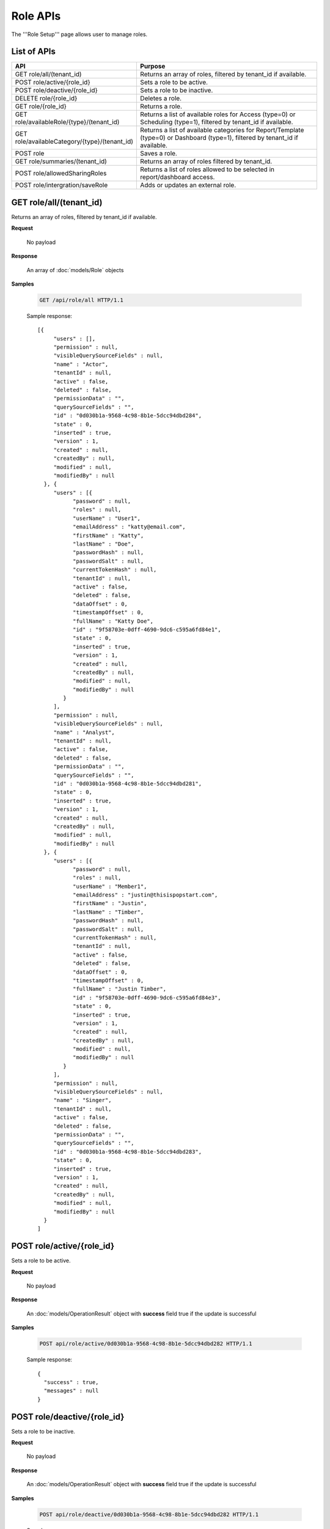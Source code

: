 

============================
Role APIs
============================

The '''Role Setup''' page allows user to manage roles.

List of APIs
------------

.. list-table::
   :class: apitable
   :widths: 35 65
   :header-rows: 1

   * - API
     - Purpose
   * - GET role/all/(tenant_id)
     - Returns an array of roles, filtered by tenant_id if available.
   * - POST role/active/{role_id}
     - Sets a role to be active.
   * - POST role/deactive/{role_id}
     - Sets a role to be inactive.
   * - DELETE role/{role_id}
     - Deletes a role.
   * - GET role/{role_id}
     - Returns a role.
   * - GET role/availableRole/{type}/(tenant_id)
     - Returns a list of available roles for Access (type=0) or Scheduling (type=1), filtered by tenant_id if available.
   * - GET role/availableCategory/{type}/(tenant_id)
     - Returns a list of available categories for Report/Template (type=0) or Dashboard (type=1), filtered by tenant_id if available.
   * - POST role
     - Saves a role.
   * - GET role/summaries/(tenant_id)
     - Returns an array of roles filtered by tenant_id.
   * - POST role/allowedSharingRoles
     - Returns a list of roles allowed to be selected in report/dashboard access.
   * - POST role/intergration/saveRole
     - Adds or updates an external role.

GET role/all/(tenant_id)
--------------------------------------------------------------

Returns an array of roles, filtered by tenant_id if available.

**Request**

    No payload

**Response**

    An array of :doc:`models/Role` objects

**Samples**

   .. code-block:: http

      GET /api/role/all HTTP/1.1

   Sample response::

      [{
           "users" : [],
           "permission" : null,
           "visibleQuerySourceFields" : null,
           "name" : "Actor",
           "tenantId" : null,
           "active" : false,
           "deleted" : false,
           "permissionData" : "",
           "querySourceFields" : "",
           "id" : "0d030b1a-9568-4c98-8b1e-5dcc94dbd284",
           "state" : 0,
           "inserted" : true,
           "version" : 1,
           "created" : null,
           "createdBy" : null,
           "modified" : null,
           "modifiedBy" : null
        }, {
           "users" : [{
                 "password" : null,
                 "roles" : null,
                 "userName" : "User1",
                 "emailAddress" : "katty@email.com",
                 "firstName" : "Katty",
                 "lastName" : "Doe",
                 "passwordHash" : null,
                 "passwordSalt" : null,
                 "currentTokenHash" : null,
                 "tenantId" : null,
                 "active" : false,
                 "deleted" : false,
                 "dataOffset" : 0,
                 "timestampOffset" : 0,
                 "fullName" : "Katty Doe",
                 "id" : "9f58703e-0dff-4690-9dc6-c595a6fd84e1",
                 "state" : 0,
                 "inserted" : true,
                 "version" : 1,
                 "created" : null,
                 "createdBy" : null,
                 "modified" : null,
                 "modifiedBy" : null
              }
           ],
           "permission" : null,
           "visibleQuerySourceFields" : null,
           "name" : "Analyst",
           "tenantId" : null,
           "active" : false,
           "deleted" : false,
           "permissionData" : "",
           "querySourceFields" : "",
           "id" : "0d030b1a-9568-4c98-8b1e-5dcc94dbd281",
           "state" : 0,
           "inserted" : true,
           "version" : 1,
           "created" : null,
           "createdBy" : null,
           "modified" : null,
           "modifiedBy" : null
        }, {
           "users" : [{
                 "password" : null,
                 "roles" : null,
                 "userName" : "Member1",
                 "emailAddress" : "justin@thisispopstart.com",
                 "firstName" : "Justin",
                 "lastName" : "Timber",
                 "passwordHash" : null,
                 "passwordSalt" : null,
                 "currentTokenHash" : null,
                 "tenantId" : null,
                 "active" : false,
                 "deleted" : false,
                 "dataOffset" : 0,
                 "timestampOffset" : 0,
                 "fullName" : "Justin Timber",
                 "id" : "9f58703e-0dff-4690-9dc6-c595a6fd84e3",
                 "state" : 0,
                 "inserted" : true,
                 "version" : 1,
                 "created" : null,
                 "createdBy" : null,
                 "modified" : null,
                 "modifiedBy" : null
              }
           ],
           "permission" : null,
           "visibleQuerySourceFields" : null,
           "name" : "Singer",
           "tenantId" : null,
           "active" : false,
           "deleted" : false,
           "permissionData" : "",
           "querySourceFields" : "",
           "id" : "0d030b1a-9568-4c98-8b1e-5dcc94dbd283",
           "state" : 0,
           "inserted" : true,
           "version" : 1,
           "created" : null,
           "createdBy" : null,
           "modified" : null,
           "modifiedBy" : null
        }
      ]

POST role/active/{role_id}
--------------------------------------------------------------

Sets a role to be active.

**Request**

    No payload

**Response**

    An :doc:`models/OperationResult` object with **success** field true if the update is successful

**Samples**

   .. code-block:: http

      POST api/role/active/0d030b1a-9568-4c98-8b1e-5dcc94dbd282 HTTP/1.1

   Sample response::

      {
        "success" : true,
        "messages" : null
      }

POST role/deactive/{role_id}
--------------------------------------------------------------

Sets a role to be inactive.

**Request**

    No payload

**Response**

    An :doc:`models/OperationResult` object with **success** field true if the update is successful

**Samples**

   .. code-block:: http

      POST api/role/deactive/0d030b1a-9568-4c98-8b1e-5dcc94dbd282 HTTP/1.1

   Sample response::

      {
        "success" : true,
        "messages" : null
      }

DELETE role/{role_id}
--------------------------------------------------------------

Deletes a role.

**Request**

    No payload

**Response**

    An :doc:`models/OperationResult` object with **success** field true if the update is successful

**Samples**

   .. code-block:: http

      DELETE api/role/0d030b1a-9568-4c98-8b1e-5dcc94dbd281 HTTP/1.1

   Sample response::

      {
        "success" : true,
        "messages" : null
      }

GET role/{role_id}
--------------------------------------------------------------

Returns a role.

**Request**

    No payload

**Response**

    A :doc:`models/RoleDetail` object

**Samples**

   .. code-block:: http

      GET /api/role/0d030b1a-9568-4c98-8b1e-5dcc94dbd281 HTTP/1.1

   Sample response::

      {
         "users": [],
         "permission": null,
         "visibleQuerySourceFields": null,
         "name": "Analyst",
         "tenantId": null,
         "active": true,
         "deleted": false,
         "permissionData": "",
         "querySourceFields": "",
         "id": "0d030b1a-9568-4c98-8b1e-5dcc94dbd281",
         "state": 0,
         "inserted": true,
         "version": 1,
         "created": null,
         "createdBy": null,
         "modified": null,
         "modifiedBy": null
      }

GET role/availableRole/{type}/(tenant_id)
--------------------------------------------------------------

Returns a list of available roles for Access (type=0) or Scheduling (type=1), filtered by tenant_id if available.

**Request**

    No payload

**Response**

    An array of :doc:`models/RoleDetail` object

**Samples**

   .. code-block:: http

      GET api/role/availableRole/0 HTTP/1.1

   Sample response::

      [{
           "users" : [],
           "permission" : null,
           "visibleQuerySourceFields" : null,
           "name" : "Anonymous",
           "tenantId" : null,
           "active" : false,
           "deleted" : false,
           "permissionData" : "",
           "querySourceFields" : "",
           "id" : "0d030b1a-9568-4c98-8b1e-5dcc94dbd284",
           "state" : 0,
           "inserted" : true,
           "version" : 1,
           "created" : null,
           "createdBy" : null,
           "modified" : null,
           "modifiedBy" : null
        }, {
           "users" : [{
                 "password" : null,
                 "roles" : null,
                 "userRoles" : null,
                 "userSecurityQuestions" : null,
                 "userName" : "User1",
                 "emailAddress" : "katty@email.com",
                 "firstName" : "Katty",
                 "lastName" : "Doe",
                 "passwordHash" : null,
                 "passwordSalt" : null,
                 "currentTokenHash" : null,
                 "tenantId" : null,
                 "deleted" : false,
                 "dataOffset" : 0,
                 "timestampOffset" : 0,
                 "initPassword" : false,
                 "active" : false,
                 "fullName" : "Katty Doe",
                 "id" : "9f58703e-0dff-4690-9dc6-c595a6fd84e1",
                 "state" : 0,
                 "inserted" : true,
                 "version" : 1,
                 "created" : null,
                 "createdBy" : null,
                 "modified" : null,
                 "modifiedBy" : null
              }
           ],
           "permission" : null,
           "visibleQuerySourceFields" : null,
           "name" : "Analyst",
           "tenantId" : null,
           "active" : false,
           "deleted" : false,
           "permissionData" : "",
           "querySourceFields" : "",
           "id" : "0d030b1a-9568-4c98-8b1e-5dcc94dbd281",
           "state" : 0,
           "inserted" : true,
           "version" : 1,
           "created" : null,
           "createdBy" : null,
           "modified" : null,
           "modifiedBy" : null
        }, {
           "users" : [],
           "permission" : null,
           "visibleQuerySourceFields" : null,
           "name" : "Reviewer",
           "tenantId" : null,
           "active" : true,
           "deleted" : false,
           "permissionData" : "",
           "querySourceFields" : "",
           "id" : "0d030b1a-9568-4c98-8b1e-5dcc94dbd282",
           "state" : 0,
           "inserted" : true,
           "version" : 1,
           "created" : null,
           "createdBy" : null,
           "modified" : null,
           "modifiedBy" : null
        }
      ]

GET role/availableCategory/{type}/(tenant_id)
--------------------------------------------------------------

Returns a list of available categories for Report/Template (type=0) or Dashboard (type=1), filtered by tenant_id if available.

**Request**

    No payload

**Response**

    An array of :doc:`models/Category` objects

**Samples**

   .. code-block:: http

      GET api/role/availableCategory/0 HTTP/1.1

   Sample response::

      [
       {
         "name": "Sales",
         "type": 0,
         "parentId": null,
         "tenantId": null,
         "canDelete": false,
         "editable": false,
         "savable": false,
         "subCategories": [
           {
            "name": "InternetSales",
            "type": 0,
            "parentId": "93de93b9-d5d1-48f1-800d-1db1ffc02614",
            "tenantId": null,
            "canDelete": false,
            "editable": false,
            "savable": false,
            "subCategories": [],
            "checked": false,
            "reports": null,
            "dashboards": null,
            "status": 2,
            "id": "5d034fc7-0cc8-46b7-beb3-35b22c57827c",
            "state": 0,
            "deleted": false,
            "inserted": true,
            "version": null,
            "created": null,
            "createdBy": null,
            "modified": null,
            "modifiedBy": null
           }
         ],
         "checked": false,
         "reports": null,
         "dashboards": null,
         "status": 2,
         "id": "93de93b9-d5d1-48f1-800d-1db1ffc02614",
         "state": 0,
         "deleted": false,
         "inserted": true,
         "version": null,
         "created": null,
         "createdBy": null,
         "modified": null,
         "modifiedBy": null
       },
       {
         "name": "TestCategory",
         "type": 1,
         "parentId": null,
         "tenantId": null,
         "canDelete": false,
         "editable": false,
         "savable": false,
         "subCategories": [],
         "checked": false,
         "reports": null,
         "dashboards": null,
         "status": 2,
         "id": "0ecf1821-dc37-43dd-8b4c-654961b37038",
         "state": 0,
         "deleted": false,
         "inserted": true,
         "version": null,
         "created": null,
         "createdBy": null,
         "modified": null,
         "modifiedBy": null
       },
       {
         "name": "Uncategorized",
         "type": 0,
         "parentId": null,
         "tenantId": null,
         "canDelete": false,
         "editable": false,
         "savable": false,
         "subCategories": [],
         "checked": false,
         "reports": null,
         "dashboards": null,
         "status": 1,
         "id": "00000000-0000-0000-0000-000000000000",
         "state": 0,
         "deleted": false,
         "inserted": true,
         "version": null,
         "created": null,
         "createdBy": null,
         "modified": null,
         "modifiedBy": null
       }
      ]

POST role
--------------------------------------------------------------

Saves a role.

**Request**

    Payload: a :doc:`models/RoleDetail` object

**Response**

    .. list-table::
       :header-rows: 1

       *  -  Field
          -  Description
          -  Note
       *  -  **success** |br|
             boolean
          -  Should be true
          -
       *  -  **role** |br|
             object
          -  The saved :doc:`models/RoleDetail` object
          -

.. note::

   The user password is not required in this API.

**Samples**

   .. code-block:: http

      POST api/role HTTP/1.1

   .. container:: toggle

      .. container:: header

         Request payload:

      .. code-block:: json

         {
           "isDirty": false,
           "users": [
             {
               "isDirty": false,
               "id": "493ec9c6-9cb1-4a02-a4bc-505f684b3b4d",
               "userName": "jdoe",
               "emailAddress": "jdoe@acme.com",
               "firstName": "John",
               "lastName": "Doe",
               "fullName": "John Doe",
               "state": 0,
               "checkedAvailable": false,
               "checkedAssigned": false,
               "showInAvailable": false,
               "showInAssigned": true
             }
           ],
           "permission": {
             "isClickedSection": false,
             "propsCloned": {
               "fullReportAndDashboardAccess": false,
               "systemConfiguration": {
                 "scheduledInstances": {
                   "value": false,
                   "tenantAccess": 0
                 },
                 "tenantAccess": 0
               },
               "tenantSetup": {
                 "actions": {
                   "create": false,
                   "edit": false,
                   "del": false,
                   "tenantAccess": 0
                 },
                 "permissions": {
                   "value": false,
                   "tenantAccess": 0
                 },
                 "tenantAccess": 0
               },
               "dataSetup": {
                 "dataModel": {
                   "value": false,
                   "tenantAccess": 0
                 },
                 "advancedSettings": {
                   "category": false,
                   "others": false,
                   "tenantAccess": 0
                 },
                 "tenantAccess": 0
               },
               "userSetup": {
                 "userRoleAssociation": {
                   "value": false,
                   "tenantAccess": 0
                 },
                 "actions": {
                   "create": false,
                   "edit": false,
                   "del": false,
                   "configureSecurityOptions": false,
                   "tenantAccess": 0
                 },
                 "tenantAccess": 0
               },
               "roleSetup": {
                 "actions": {
                   "create": false,
                   "edit": false,
                   "del": false,
                   "tenantAccess": 0
                 },
                 "dataModelAccess": {
                   "value": false,
                   "tenantAccess": 0
                 },
                 "permissions": {
                   "value": false,
                   "tenantAccess": 0
                 },
                 "grantRoleWithFullReportAndDashboardAccess": {
                   "value": false,
                   "tenantAccess": 0
                 },
                 "tenantAccess": 0
               },
               "reports": {
                 "canCreateNewReport": {
                   "value": false,
                   "tenantAccess": 0
                 },
                 "dataSources": {
                   "simpleDataSources": false,
                   "advancedDataSources": false,
                   "tenantAccess": 0
                 },
                 "reportPartTypes": {
                   "chart": false,
                   "form": false,
                   "gauge": false,
                   "map": false,
                   "tenantAccess": 0
                 },
                 "reportCategoriesSubcategories": {
                   "canCreateNewCategory": {
                     "value": false,
                     "tenantAccess": 0
                   },
                   "categoryAccessibility": {
                     "categories": [],
                     "tenantAccess": 0
                   }
                 },
                 "filterProperties": {
                   "filterLogic": false,
                   "tenantAccess": 0
                 },
                 "fieldProperties": {
                   "customURL": false,
                   "embeddedJavaScript": false,
                   "subreport": false,
                   "tenantAccess": 0
                 },
                 "actions": {
                   "schedule": false,
                   "email": false,
                   "viewReportHistory": false,
                   "del": false,
                   "registerForAlerts": false,
                   "print": false,
                   "unarchiveReportVersions": false,
                   "overwriteExistingReport": false,
                   "subscribe": false,
                   "exporting": false,
                   "configureAccessRights": false,
                   "tenantAccess": 0
                 },
                 "tenantAccess": 0
               },
               "dashboards": {
                 "canCreateNewDashboard": {
                   "value": false,
                   "tenantAccess": 0
                 },
                 "dashboardCategoriesSubcategories": {
                   "canCreateNewCategory": {
                     "value": false,
                     "tenantAccess": 0
                   },
                   "categoryAccessibility": {
                     "categories": [],
                     "tenantAccess": 0
                   }
                 },
                 "actions": {
                   "schedule": false,
                   "email": false,
                   "del": false,
                   "subscribe": false,
                   "print": false,
                   "overwriteExistingDashboard": false,
                   "configureAccessRights": false,
                   "tenantAccess": 0
                 },
                 "tenantAccess": 0
               },
               "access": {
                 "accessLimits": {
                   "value": [],
                   "tenantAccess": 0
                 },
                 "accessDefaults": {
                   "value": [],
                   "tenantAccess": 0
                 },
                 "tenantAccess": 0
               },
               "scheduling": {
                 "schedulingLimits": {
                   "value": [],
                   "tenantAccess": 0
                 },
                 "schedulingScope": {
                   "systemUsers": false,
                   "externalUsers": false,
                   "tenantAccess": 0
                 },
                 "tenantAccess": 0
               },
               "emailing": {
                 "deliveryMethod": {
                   "link": false,
                   "embeddedHTML": false,
                   "attachment": false,
                   "tenantAccess": 0
                 },
                 "attachmentType": {
                   "word": false,
                   "excel": false,
                   "pdf": false,
                   "csv": false,
                   "xml": false,
                   "json": false,
                   "tenantAccess": 0
                 },
                 "tenantAccess": 0
               },
               "exporting": {
                 "exportingFormat": {
                   "word": false,
                   "excel": false,
                   "pdf": false,
                   "csv": false,
                   "xml": false,
                   "json": false,
                   "queryExecution": false,
                   "tenantAccess": 0
                 },
                 "tenantAccess": 0
               },
               "systemwide": {
                 "canSeeSystemMessages": {
                   "value": false,
                   "tenantAccess": 0
                 },
                 "tenantAccess": 0
               },
               "section": null,
               "isTenantSetup": false
             },
             "isDirty": false,
             "fullReportAndDashboardAccess": false,
             "systemConfiguration": {
               "scheduledInstances": {
                 "value": true,
                 "tenantAccess": 0
               },
               "tenantAccess": 0
             },
             "tenantSetup": {
               "actions": {
                 "create": true,
                 "edit": true,
                 "del": true,
                 "tenantAccess": 0
               },
               "permissions": {
                 "value": true,
                 "tenantAccess": 0
               },
               "tenantAccess": 0
             },
             "dataSetup": {
               "dataModel": {
                 "value": true,
                 "tenantAccess": 0
               },
               "advancedSettings": {
                 "category": true,
                 "others": true,
                 "tenantAccess": 0
               },
               "tenantAccess": 0
             },
             "userSetup": {
               "userRoleAssociation": {
                 "value": true,
                 "tenantAccess": 0
               },
               "actions": {
                 "create": true,
                 "edit": true,
                 "del": true,
                 "configureSecurityOptions": true,
                 "tenantAccess": 0
               },
               "tenantAccess": 0
             },
             "roleSetup": {
               "actions": {
                 "create": true,
                 "edit": true,
                 "del": false,
                 "tenantAccess": 0
               },
               "dataModelAccess": {
                 "value": true,
                 "tenantAccess": 0
               },
               "permissions": {
                 "value": true,
                 "tenantAccess": 0
               },
               "grantRoleWithFullReportAndDashboardAccess": {
                 "value": true,
                 "tenantAccess": 0
               },
               "tenantAccess": 0
             },
             "reports": {
               "canCreateNewReport": {
                 "value": true,
                 "tenantAccess": 0
               },
               "dataSources": {
                 "simpleDataSources": true,
                 "advancedDataSources": false,
                 "tenantAccess": 0
               },
               "reportPartTypes": {
                 "chart": true,
                 "form": true,
                 "gauge": true,
                 "map": true,
                 "tenantAccess": 0
               },
               "reportCategoriesSubcategories": {
                 "canCreateNewCategory": {
                   "value": false,
                   "tenantAccess": 0
                 },
                 "categoryAccessibility": {
                   "categories": [
                     {
                       "name": "Category 1",
                       "type": 0,
                       "parentId": null,
                       "tenantId": null,
                       "canDelete": false,
                       "editable": false,
                       "savable": true,
                       "subCategories": [],
                       "id": "81411428-0aad-4a6b-b292-a26f75b83938",
                       "state": 0,
                       "deleted": false,
                       "inserted": true,
                       "version": null,
                       "created": null,
                       "createdBy": "493ec9c6-9cb1-4a02-a4bc-505f684b3b4d",
                       "modified": null,
                       "modifiedBy": null
                     }
                   ],
                   "tenantAccess": 0
                 }
               },
               "filterProperties": {
                 "filterLogic": true,
                 "tenantAccess": 0
               },
               "fieldProperties": {
                 "customURL": true,
                 "embeddedJavaScript": true,
                 "subreport": true,
                 "tenantAccess": 0
               },
               "actions": {
                 "schedule": true,
                 "email": true,
                 "viewReportHistory": true,
                 "del": true,
                 "registerForAlerts": true,
                 "print": true,
                 "unarchiveReportVersions": true,
                 "overwriteExistingReport": true,
                 "subscribe": true,
                 "exporting": true,
                 "configureAccessRights": true,
                 "tenantAccess": 0
               },
               "tenantAccess": 0
             },
             "dashboards": {
               "canCreateNewDashboard": {
                 "value": true,
                 "tenantAccess": 0
               },
               "dashboardCategoriesSubcategories": {
                 "canCreateNewCategory": {
                   "value": true,
                   "tenantAccess": 0
                 },
                 "categoryAccessibility": {
                   "categories": [],
                   "tenantAccess": 0
                 }
               },
               "actions": {
                 "schedule": true,
                 "email": true,
                 "del": true,
                 "subscribe": true,
                 "print": true,
                 "overwriteExistingDashboard": true,
                 "configureAccessRights": true,
                 "tenantAccess": 0
               },
               "tenantAccess": 0
             },
             "access": {
               "accessLimits": {
                 "value": [],
                 "tenantAccess": 0
               },
               "accessDefaults": {
                 "value": [],
                 "tenantAccess": 0
               },
               "tenantAccess": 0
             },
             "scheduling": {
               "schedulingLimits": {
                 "value": [],
                 "tenantAccess": 0
               },
               "schedulingScope": {
                 "systemUsers": false,
                 "externalUsers": false,
                 "tenantAccess": 0
               },
               "tenantAccess": 0
             },
             "emailing": {
               "deliveryMethod": {
                 "link": true,
                 "embeddedHTML": true,
                 "attachment": true,
                 "tenantAccess": 0
               },
               "attachmentType": {
                 "word": true,
                 "excel": true,
                 "pdf": true,
                 "csv": true,
                 "xml": true,
                 "json": true,
                 "tenantAccess": 0
               },
               "tenantAccess": 0
             },
             "exporting": {
               "exportingFormat": {
                 "word": true,
                 "excel": true,
                 "pdf": true,
                 "csv": true,
                 "xml": true,
                 "json": true,
                 "queryExecution": true,
                 "tenantAccess": 0
               },
               "tenantAccess": 0
             },
             "systemwide": {
               "canSeeSystemMessages": {
                 "value": false,
                 "tenantAccess": 0
               },
               "tenantAccess": 0
             },
             "section": null,
             "isTenantSetup": false
           },
           "visibleQuerySources": [],
           "name": "role 1",
           "tenantId": null,
           "active": true,
           "deleted": false,
           "state": 0,
           "inserted": true,
           "version": 6,
           "created": "2016-11-05T10:08:12.513",
           "createdBy": "0fa44ace-abd7-4a8d-928e-c84ec2999dfe",
           "modified": "2016-11-15T09:09:55.18",
           "modifiedBy": "0fa44ace-abd7-4a8d-928e-c84ec2999dfe",
           "id": "7a119576-de72-4268-9685-f0676aeb428a"
         }


GET role/summaries/(tenant_id)
--------------------------------------------------------------

Returns an array of roles filtered by tenant_id.

**Request**

    No payload

**Response**

    An array of :doc:`models/RoleDetail` objects

**Samples**

   .. code-block:: http

      GET api/role/summaries HTTP/1.1

   Sample response::

      [{
           "users" : [],
           "permission" : null,
           "visibleQuerySourceFields" : null,
           "name" : "Anonymous",
           "tenantId" : null,
           "active" : false,
           "deleted" : false,
           "id" : "0d030b1a-9568-4c98-8b1e-5dcc94dbd285",
           "state" : 0,
           "inserted" : true,
           "version" : 1,
           "created" : null,
           "createdBy" : null,
           "modified" : null,
           "modifiedBy" : null
        }, {
           "users" : [],
           "permission" : null,
           "visibleQuerySourceFields" : null,
           "name" : "Reviewer",
           "tenantId" : null,
           "active" : false,
           "deleted" : false,
           "id" : "0d030b1a-9568-4c98-8b1e-5dcc94dbd282",
           "state" : 0,
           "inserted" : true,
           "version" : 1,
           "created" : null,
           "createdBy" : null,
           "modified" : null,
           "modifiedBy" : null
        }, {
           "users" : [],
           "permission" : null,
           "visibleQuerySourceFields" : null,
           "name" : "Designer",
           "tenantId" : null,
           "active" : false,
           "deleted" : false,
           "id" : "0d030b1a-9568-4c98-8b1e-5dcc94dbd283",
           "state" : 0,
           "inserted" : true,
           "version" : 1,
           "created" : null,
           "createdBy" : null,
           "modified" : null,
           "modifiedBy" : null
        }
      ]

POST role/allowedSharingRoles
--------------------------------------------------------------

Returns a list of roles allowed to be selected in report/dashboard access.

**Request**

    Payload: a :doc:`models/SharingRoleUserParameter` object

**Response**

    An array of :doc:`models/RoleDetail` objects

**Samples**

   .. code-block:: http

      POST api/role/allowedSharingRoles HTTP/1.1

   Request payload::

      {
        "reportId": "63d50ed1-5323-47a1-bc11-3a03a070ec34",
        "tenantId": null
      }

   Sample response::

      [
        {
          "users": [
            {
              "password": null,
              "roles": [],
              "userRoles": null,
              "userSecurityQuestions": null,
              "status": 1,
              "issueDate": "0001-01-01T00:00:00",
              "autoLogin": false,
              "newPassword": null,
              "userName": "admintest",
              "emailAddress": null,
              "firstName": "admin",
              "lastName": "test",
              "tenantId": null,
              "tenantDisplayId": null,
              "tenantName": null,
              "dataOffset": 0,
              "timestampOffset": 0,
              "initPassword": true,
              "active": true,
              "retryLoginTime": 0,
              "lastTimeAccessed": "2016-12-19T10:00:38.54",
              "passwordLastChanged": "2016-11-04T09:54:22.417",
              "locked": false,
              "lockedDate": null,
              "cultureName": "en-US",
              "securityQuestionLastChanged": "2016-11-04T09:54:22.417",
              "dateFormat": "MM/DD/YYYY",
              "systemAdmin": true,
              "notAllowSharing": false,
              "numberOfFailedSecurityQuestion": 0,
              "fullName": "admin test",
              "currentModules": null,
              "id": "65a2e205-bbe3-4e75-8766-28aeaaf44f5d",
              "state": 0,
              "deleted": false,
              "inserted": true,
              "version": 2,
              "created": "2016-11-04T09:53:58.613",
              "createdBy": "9d2f1d51-0e3d-44db-bfc7-da94a7581bfe",
              "modified": "2016-12-19T10:00:38.54",
              "modifiedBy": "9d2f1d51-0e3d-44db-bfc7-da94a7581bfe"
            }
          ],
          "tenantUniqueName": null,
          "permission": null,
          "visibleQuerySources": null,
          "name": "new system role",
          "tenantId": null,
          "active": true,
          "notAllowSharing": false,
          "id": "1bbc0a0a-fb1b-444c-a355-63b32ef7aabb",
          "state": 0,
          "deleted": false,
          "inserted": true,
          "version": 9,
          "created": "2016-11-05T09:57:06.393",
          "createdBy": "0fa44ace-abd7-4a8d-928e-c84ec2999dfe",
          "modified": "2016-11-12T10:19:14.797",
          "modifiedBy": "0fa44ace-abd7-4a8d-928e-c84ec2999dfe"
        },
        {
          "users": [],
          "tenantUniqueName": null,
          "permission": null,
          "visibleQuerySources": null,
          "name": "No Permission Role",
          "tenantId": null,
          "active": true,
          "notAllowSharing": false,
          "id": "7faab1a0-8ca3-4dc2-af86-19e5396b76a9",
          "state": 0,
          "deleted": false,
          "inserted": true,
          "version": 1,
          "created": "2016-11-28T06:54:29.493",
          "createdBy": "9feea667-0bef-4dc7-bf6c-d7259f334fde",
          "modified": "2016-11-28T06:54:29.493",
          "modifiedBy": "9feea667-0bef-4dc7-bf6c-d7259f334fde"
        },
        {
          "users": [],
          "tenantUniqueName": null,
          "permission": null,
          "visibleQuerySources": null,
          "name": "role 1",
          "tenantId": null,
          "active": true,
          "notAllowSharing": false,
          "id": "7a119576-de72-4268-9685-f0676aeb428a",
          "state": 0,
          "deleted": false,
          "inserted": true,
          "version": 7,
          "created": "2016-11-05T10:08:12.513",
          "createdBy": "0fa44ace-abd7-4a8d-928e-c84ec2999dfe",
          "modified": "2016-12-14T08:51:37.32",
          "modifiedBy": "0fa44ace-abd7-4a8d-928e-c84ec2999dfe"
        }
      ]

POST role/intergration/saveRole
--------------------------------------------------------------

Adds or updates an external role.

**Request**

    Payload: a :doc:`models/RoleDetail` object

**Response**

    * true if the call is successful
    * false if not

**Samples**

    To be updated
